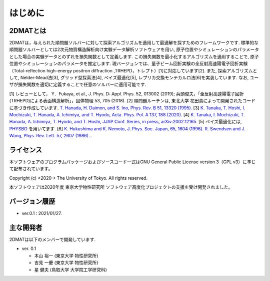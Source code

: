 はじめに
=====================

2DMATとは
----------------------

2DMATは，与えられた順問題ソルバーに対して探索アルゴリズムを適用して最適解を探すためのフレームワークです.
標準的な順問題ソルバーとしては2次元物質構造解析向け実験データ解析ソフトウェアを用い,
原子位置やシミュレーションのパラメータとした場合の実験データとのずれを損失関数として定義します.
この損失関数を最小化するアルゴリズムを適用することで, 原子位置やシミュレーションのパラメータを推定します.
現バージョンでは、量子ビーム回折実験の全反射高速陽電子回折実験（Total-reflection high-energy positron diffraction ,TRHEPD，トレプト）[1]に対応しています[2].
また, 探索アルゴリズムとして, Nelder-Mead法[3], グリッド型探索法[4], ベイズ最適化[5], レプリカ交換モンテカルロ法[6]を実装しています. 
なお, ユーザが損失関数を適切に定義することで任意のソルバーに適用可能です.  

[1] レビューとして， Y．Fukaya, et al., J. Phys. D: Appl. Phys. 52, 013002 (2019); 
兵頭俊夫，「全反射高速陽電子回折　(TRHEPD)による表面構造解析」，固体物理 53, 705 (2018).
[2] 順問題ルーチンは, 東北大学 花田貴によって開発されたコードに基づき作成しています. `T. Hanada, H. Daimon, and S. Ino, Phys. Rev. B 51, 13320 (1995). <https://journals.aps.org/prb/abstract/10.1103/PhysRevB.51.13320>`_
[3] `K. Tanaka, T. Hoshi, I. Mochizuki, T. Hanada, A. Ichimiya, and T. Hyodo, Acta. Phys. Pol. A 137, 188 (2020). <http://przyrbwn.icm.edu.pl/APP/PDF/137/app137z2p25.pdf>`_
[4] `K. Tanaka, I. Mochizuki, T. Hanada, A. Ichimiya, T. Hyodo, and T. Hoshi, JJAP Conf. Series, in press, arXiv:2002.12165. <https://arxiv.org/abs/2002.12165>`_
[5] ベイズ最適化には, `PHYSBO <https://www.pasums.issp.u-tokyo.ac.jp/physbo>`_ を用いてます.
[6] `K. Hukushima and K. Nemoto, J. Phys. Soc. Japan, 65, 1604 (1996). <https://journals.jps.jp/doi/10.1143/JPSJ.65.1604>`_  `R. Swendsen and J. Wang, Phys. Rev. Lett. 57, 2607 (1986). <https://journals.aps.org/prl/abstract/10.1103/PhysRevLett.57.2607>`_ .


ライセンス
----------------------
| 本ソフトウェアのプログラムパッケージおよびソースコード一式はGNU
  General Public License version 3（GPL v3）に準じて配布されています。

Copyright (c) <2020-> The University of Tokyo. All rights reserved.

本ソフトウェアは2020年度 東京大学物性研究所 ソフトウェア高度化プロジェクトの支援を受け開発されました。

バージョン履歴
----------------------

- ver.0.1 : 2021/01/27.


主な開発者
----------------------
2DMATは以下のメンバーで開発しています.

- ver. 0.1

  - 本山 裕一 (東京大学 物性研究所)
  - 吉見 一慶 (東京大学 物性研究所)
  - 星 健夫 (鳥取大学 大学院工学研究科)
